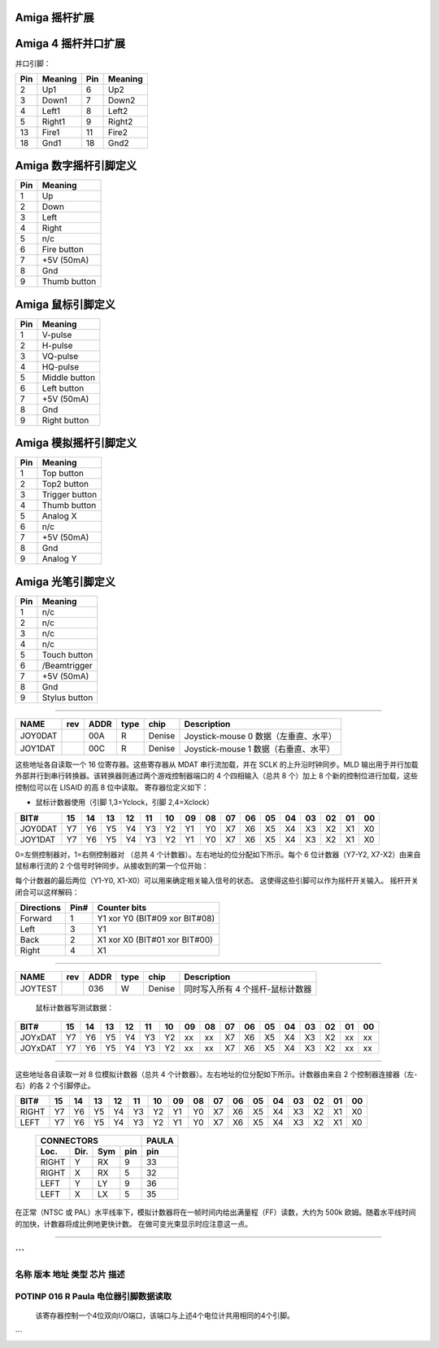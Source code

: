 Amiga 摇杆扩展
~~~~~~~~~~~~~~~~~~~~~~~~~

Amiga 4 摇杆并口扩展
~~~~~~~~~~~~~~~~~~~~~~~~~~~~~~~~~~

并口引脚：

=====  ======== ====   ==========
Pin    Meaning  Pin    Meaning
=====  ======== ====   ==========
 2     Up1	 6     Up2
 3     Down1	 7     Down2
 4     Left1	 8     Left2
 5     Right1	 9     Right2
13     Fire1	11     Fire2
18     Gnd1	18     Gnd2
=====  ======== ====   ==========

Amiga 数字摇杆引脚定义
~~~~~~~~~~~~~~~~~~~~~~~~~~~~~

=== ============
Pin Meaning
=== ============
1   Up
2   Down
3   Left
4   Right
5   n/c
6   Fire button
7   +5V (50mA)
8   Gnd
9   Thumb button
=== ============

Amiga 鼠标引脚定义
~~~~~~~~~~~~~~~~~~

=== ============
Pin Meaning
=== ============
1   V-pulse
2   H-pulse
3   VQ-pulse
4   HQ-pulse
5   Middle button
6   Left button
7   +5V (50mA)
8   Gnd
9   Right button
=== ============

Amiga 模拟摇杆引脚定义
~~~~~~~~~~~~~~~~~~~~~~~~~~~~

=== ==============
Pin Meaning
=== ==============
1   Top button
2   Top2 button
3   Trigger button
4   Thumb button
5   Analog X
6   n/c
7   +5V (50mA)
8   Gnd
9   Analog Y
=== ==============

Amiga 光笔引脚定义
~~~~~~~~~~~~~~~~~~~~~

=== =============
Pin Meaning
=== =============
1   n/c
2   n/c
3   n/c
4   n/c
5   Touch button
6   /Beamtrigger
7   +5V (50mA)
8   Gnd
9   Stylus button
=== =============

-------------------------------------------------------------------------------

======== === ==== ==== ====== ========================================
NAME     rev ADDR type chip   Description
======== === ==== ==== ====== ========================================
JOY0DAT      00A   R   Denise Joystick-mouse 0 数据（左垂直、水平）
JOY1DAT      00C   R   Denise Joystick-mouse 1 数据（右垂直、水平）
======== === ==== ==== ====== ========================================

这些地址各自读取一个 16 位寄存器。这些寄存器从 MDAT 串行流加载，并在 SCLK 的上升沿时钟同步。MLD 输出用于并行加载外部并行到串行转换器。该转换器则通过两个游戏控制器端口的 4 个四相输入（总共 8 个）加上 8 个新的控制位进行加载，这些控制位可以在 LISAID 的高 8 位中读取。
寄存器位定义如下：

- 鼠标计数器使用（引脚 1,3=Yclock，引脚 2,4=Xclock）

======== === === === === === === === === ====== === === === === === === ===
    BIT#  15  14  13  12  11  10  09  08     07  06  05  04  03  02  01  00
======== === === === === === === === === ====== === === === === === === ===
JOY0DAT   Y7  Y6  Y5  Y4  Y3  Y2  Y1  Y0     X7  X6  X5  X4  X3  X2  X1  X0
JOY1DAT   Y7  Y6  Y5  Y4  Y3  Y2  Y1  Y0     X7  X6  X5  X4  X3  X2  X1  X0
======== === === === === === === === === ====== === === === === === === ===

0=左侧控制器对，1=右侧控制器对
（总共 4 个计数器）。左右地址的位分配如下所示。每个 6 位计数器（Y7-Y2, X7-X2）由来自鼠标串行流的 2 个信号时钟同步。从接收到的第一个位开始：

+-------------------+-----------------------------------------+
| Serial | Bit Name | Description                             |
+========+==========+=========================================+
|   0    | M0H      | JOY0DAT 水平时钟                        |
+--------+----------+-----------------------------------------+
|   1    | M0HQ     | JOY0DAT 水平时钟（四相）                 |
+--------+----------+-----------------------------------------+
|   2    | M0V      | JOY0DAT 垂直时钟                        |
+--------+----------+-----------------------------------------+
|   3    | M0VQ     | JOY0DAT 垂直时钟（四相）                 |
+--------+----------+-----------------------------------------+
|   4    | M1V      | JOY1DAT 水平时钟                        |
+--------+----------+-----------------------------------------+
|   5    | M1VQ     | JOY1DAT 水平时钟（四相）                 |
+--------+----------+-----------------------------------------+
|   6    | M1V      | JOY1DAT 垂直时钟                        |
+--------+----------+-----------------------------------------+
|   7    | M1VQ     | JOY1DAT 垂直时钟（四相）                 |
+--------+----------+-----------------------------------------+

每个计数器的最后两位（Y1-Y0, X1-X0）可以用来确定相关输入信号的状态。
这使得这些引脚可以作为摇杆开关输入。
摇杆开关闭合可以这样解码：

+------------+------+---------------------------------+
| Directions | Pin# | Counter bits                    |
+============+======+=================================+
| Forward    |  1   | Y1 xor Y0 (BIT#09 xor BIT#08)   |
+------------+------+---------------------------------+
| Left       |  3   | Y1                              |
+------------+------+---------------------------------+
| Back       |  2   | X1 xor X0 (BIT#01 xor BIT#00)   |
+------------+------+---------------------------------+
| Right      |  4   | X1                              |
+------------+------+---------------------------------+

-------------------------------------------------------------------------------

========  === ==== ==== ====== =================================================
NAME      rev ADDR type chip    Description
========  === ==== ==== ====== =================================================
JOYTEST       036   W   Denise 同时写入所有 4 个摇杆-鼠标计数器
========  === ==== ==== ====== =================================================

                  鼠标计数器写测试数据：

========= === === === === === === === === ====== === === === === === === ===
     BIT#  15  14  13  12  11  10  09  08     07  06  05  04  03  02  01  00
========= === === === === === === === === ====== === === === === === === ===
  JOYxDAT  Y7  Y6  Y5  Y4  Y3  Y2  xx  xx     X7  X6  X5  X4  X3  X2  xx  xx
  JOYxDAT  Y7  Y6  Y5  Y4  Y3  Y2  xx  xx     X7  X6  X5  X4  X3  X2  xx  xx
========= === === === === === === === === ====== === === === === === === ===

-------------------------------------------------------------------------------

======= === ==== ==== ====== ========================================
NAME    rev ADDR type chip   Description
======= === ==== ==== ====== ========================================
POT0DAT  h  012   R   Paula 模拟计数器数据（左对，垂直、水平）
POT1DAT  h  014   R   Paula 模拟计数器数据（右对，垂直、水平）
======= === ==== ==== ====== ========================================

这些地址各自读取一对 8 位模拟计数器（总共 4 个计数器）。左右地址的位分配如下所示。计数器由来自 2 个控制器连接器（左-右）的各 2 个引脚停止。

====== === === === === === === === === ====== === === === === === === ===
  BIT#  15  14  13  12  11  10  09  08     07  06  05  04  03  02  01  00
====== === === === === === === === === ====== === === === === === === ===
 RIGHT  Y7  Y6  Y5  Y4  Y3  Y2  Y1  Y0     X7  X6  X5  X4  X3  X2  X1  X0
  LEFT  Y7  Y6  Y5  Y4  Y3  Y2  Y1  Y0     X7  X6  X5  X4  X3  X2  X1  X0
====== === === === === === === === === ====== === === === === === === ===

         +--------------------------+-------+
         | CONNECTORS               | PAULA |
         +-------+------+-----+-----+-------+
         | Loc.  | Dir. | Sym | pin | pin   |
         +=======+======+=====+=====+=======+
         | RIGHT | Y    | RX  | 9   | 33    |
         +-------+------+-----+-----+-------+
         | RIGHT | X    | RX  | 5   | 32    |
         +-------+------+-----+-----+-------+
         | LEFT  | Y    | LY  | 9   | 36    |
         +-------+------+-----+-----+-------+
         | LEFT  | X    | LX  | 5   | 35    |
         +-------+------+-----+-----+-------+

在正常（NTSC 或 PAL）水平线率下，模拟计数器将在一帧时间内给出满量程（FF）读数，大约为 500k 欧姆。随着水平线时间的加快，计数器将成比例地更快计数。
在做可变光束显示时应注意这一点。

-------------------------------------------------------------------------------

====== === ==== ==== ====== ================================================
NAME   rev ADDR type chip   Description
====== === ==== ==== ====== ================================================
POTGO      034   W   Paula 模拟端口（4 位）双向和数据，以及模拟计数器启动
====== === ==== ==== ====== ================================================
```
==============================================================================
名称   版本 地址 类型 芯片   描述
==============================================================================
POTINP     016   R   Paula  电位器引脚数据读取
==============================================================================

        该寄存器控制一个4位双向I/O端口，该端口与上述4个电位计共用相同的4个引脚。
+-------+----------+---------------------------------------------+
| 位号  | 功能     | 描述                                       |
+=======+==========+=============================================+
| 15    | OUTRY    | Paula 引脚 33 的输出使能                    |
+-------+----------+---------------------------------------------+
| 14    | DATRY    | Paula 引脚 33 的 I/O 数据                   |
+-------+----------+---------------------------------------------+
| 13    | OUTRX    | Paula 引脚 32 的输出使能                    |
+-------+----------+---------------------------------------------+
| 12    | DATRX    | Paula 引脚 32 的 I/O 数据                   |
+-------+----------+---------------------------------------------+
| 11    | OUTLY    | Paula 引脚 36 的输出使能                    |
+-------+----------+---------------------------------------------+
| 10    | DATLY    | Paula 引脚 36 的 I/O 数据                   |
+-------+----------+---------------------------------------------+
| 09    | OUTLX    | Paula 引脚 35 的输出使能                    |
+-------+----------+---------------------------------------------+
| 08    | DATLX    | Paula 引脚 35 的 I/O 数据                   |
+-------+----------+---------------------------------------------+
| 07-01 |   X      | 未使用                                     |
+-------+----------+---------------------------------------------+
| 00    | START    | 启动电位计（放电电容，启动计数器）          |
+-------+----------+---------------------------------------------+
```
